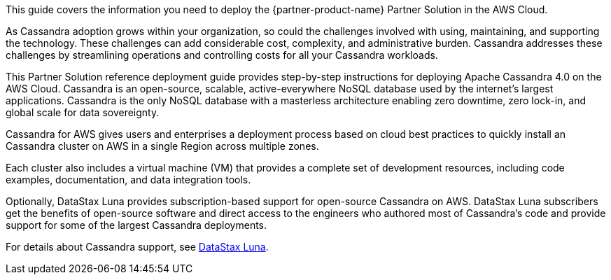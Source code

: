 This guide covers the information you need to deploy the {partner-product-name} Partner Solution in the AWS Cloud.

As Cassandra adoption grows within your organization, so could the challenges involved with using, maintaining, and supporting the technology. These challenges can add considerable cost, complexity, and administrative burden. Cassandra addresses these challenges by streamlining operations and controlling costs for all your Cassandra workloads.

This Partner Solution reference deployment guide provides step-by-step instructions for deploying Apache Cassandra 4.0 on the AWS Cloud. Cassandra is an open-source, scalable, active-everywhere NoSQL database used by the internet’s largest applications. Cassandra is the only NoSQL database with a masterless architecture enabling zero downtime, zero lock-in, and global scale for data sovereignty.

Cassandra for AWS gives users and enterprises a deployment process based on cloud best practices to quickly install an Cassandra cluster on AWS in a single Region across multiple zones.

Each cluster also includes a virtual machine (VM) that provides a complete set of development resources, including code examples, documentation, and data integration tools.

Optionally, DataStax Luna provides subscription-based support for open-source Cassandra on AWS. DataStax Luna subscribers get the benefits of open-source software and direct access to the engineers who authored most of Cassandra's code and provide support for some of the largest Cassandra deployments.

For details about Cassandra support, see https://luna.datastax.com/[DataStax Luna].
